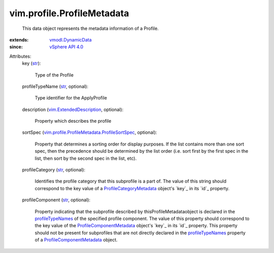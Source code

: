 .. _str: https://docs.python.org/2/library/stdtypes.html

.. _vSphere API 4.0: ../../vim/version.rst#vimversionversion5

.. _profileTypeNames: ../../vim/profile/ProfileComponentMetadata.rst#profileTypeNames

.. _vmodl.DynamicData: ../../vmodl/DynamicData.rst

.. _ProfileCategoryMetadata: ../../vim/profile/ProfileCategoryMetadata.rst

.. _vim.ExtendedDescription: ../../vim/ExtendedDescription.rst

.. _ProfileComponentMetadata: ../../vim/profile/ProfileComponentMetadata.rst

.. _vim.profile.ProfileMetadata.ProfileSortSpec: ../../vim/profile/ProfileMetadata/ProfileSortSpec.rst


vim.profile.ProfileMetadata
===========================
  This data object represents the metadata information of a Profile.
:extends: vmodl.DynamicData_
:since: `vSphere API 4.0`_

Attributes:
    key (`str`_):

       Type of the Profile
    profileTypeName (`str`_, optional):

       Type identifier for the ApplyProfile
    description (`vim.ExtendedDescription`_, optional):

       Property which describes the profile
    sortSpec (`vim.profile.ProfileMetadata.ProfileSortSpec`_, optional):

       Property that determines a sorting order for display purposes. If the list contains more than one sort spec, then the precedence should be determined by the list order (i.e. sort first by the first spec in the list, then sort by the second spec in the list, etc).
    profileCategory (`str`_, optional):

       Identifies the profile category that this subprofile is a part of. The value of this string should correspond to the key value of a `ProfileCategoryMetadata`_ object's `key`_ in its `id`_ property.
    profileComponent (`str`_, optional):

       Property indicating that the subprofile described by thisProfileMetadataobject is declared in the `profileTypeNames`_ of the specified profile component. The value of this property should correspond to the key value of the `ProfileComponentMetadata`_ object's `key`_ in its `id`_ property. This property should not be present for subprofiles that are not directly declared in the `profileTypeNames`_ property of a `ProfileComponentMetadata`_ object.

